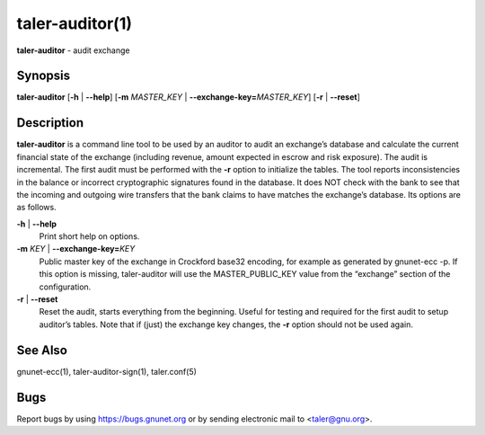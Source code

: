 taler-auditor(1)
################

.. only:: html

   Name
   ====

**taler-auditor** - audit exchange

Synopsis
========

**taler-auditor** [**-h** | **--help**]
[**-m** *MASTER_KEY* | **--exchange-key=**\ ‌\ *MASTER_KEY*]
[**-r** | **--reset**]

Description
===========

**taler-auditor** is a command line tool to be used by an auditor to
audit an exchange’s database and calculate the current financial state
of the exchange (including revenue, amount expected in escrow and risk
exposure). The audit is incremental. The first audit must be performed
with the **-r** option to initialize the tables. The tool reports
inconsistencies in the balance or incorrect cryptographic signatures
found in the database. It does NOT check with the bank to see that the
incoming and outgoing wire transfers that the bank claims to have
matches the exchange’s database. Its options are as follows.

**-h** \| **--help**
   Print short help on options.

**-m** *KEY* \| **--exchange-key=**\ ‌\ *KEY*
   Public master key of the exchange in Crockford base32 encoding, for
   example as generated by gnunet-ecc -p. If this option is missing,
   taler-auditor will use the MASTER_PUBLIC_KEY value from the
   “exchange” section of the configuration.

**-r** \| **--reset**
   Reset the audit, starts everything from the beginning. Useful for
   testing and required for the first audit to setup auditor’s tables.
   Note that if (just) the exchange key changes, the **-r** option
   should not be used again.

See Also
========

gnunet-ecc(1), taler-auditor-sign(1), taler.conf(5)

Bugs
====

Report bugs by using https://bugs.gnunet.org or by sending electronic
mail to <taler@gnu.org>.
